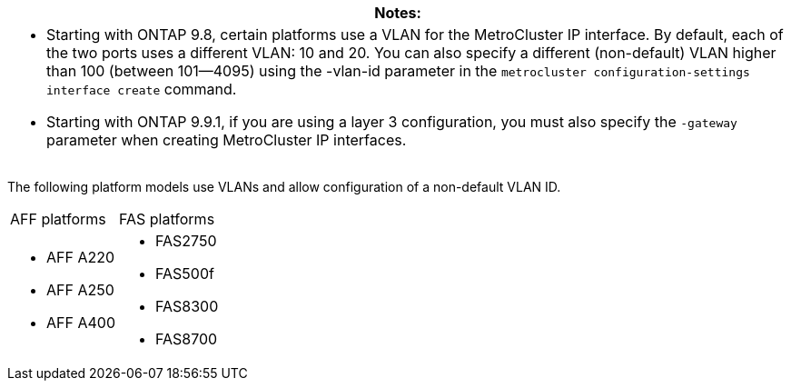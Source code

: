 |===
|Notes:

a|* Starting with ONTAP 9.8, certain platforms use a VLAN for the MetroCluster IP interface. By default, each of the two ports uses a different VLAN: 10 and 20. You can also specify a different (non-default) VLAN higher than 100 (between 101--4095) using the -vlan-id parameter in the `metrocluster configuration-settings interface create` command.

* Starting with ONTAP 9.9.1, if you are using a layer 3 configuration, you must also specify the `-gateway` parameter when creating MetroCluster IP interfaces.
|===


The following platform models use VLANs and allow configuration of a non-default VLAN ID.

|===
| AFF platforms| FAS platforms
a|

* AFF A220
* AFF A250
* AFF A400

a|

* FAS2750
* FAS500f
* FAS8300
* FAS8700

|===
// 22 APR 2021, BURT 1180776
